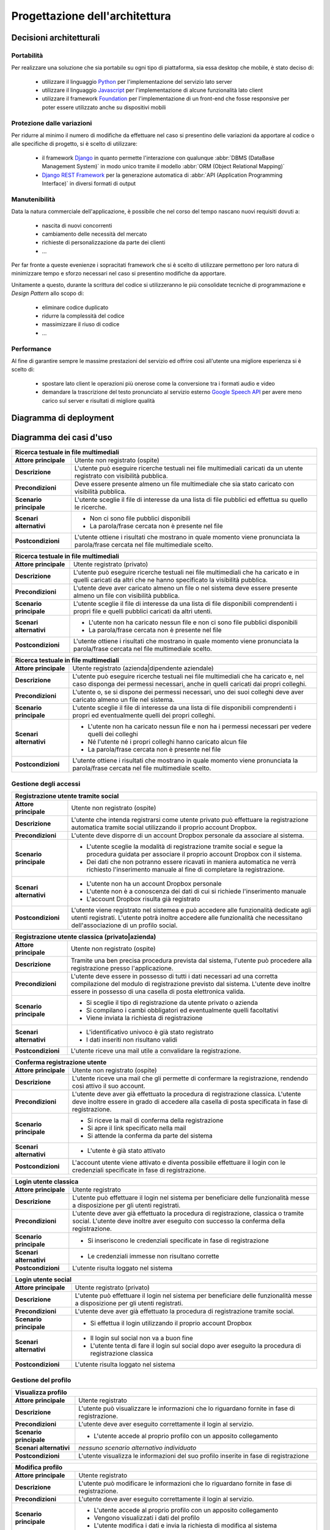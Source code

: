 .. _architectural_design:

===============================
Progettazione dell'architettura
===============================

.. _architectural_decisions:

Decisioni architetturali
~~~~~~~~~~~~~~~~~~~~~~~~

.. _portability:

Portabilità
-----------

Per realizzare una soluzione che sia portabile su ogni tipo di piattaforma, sia
essa desktop che mobile, è stato deciso di:

    * utilizzare il linguaggio `Python`_ per l'implementazione del servizio
      lato server
    * utilizzare il linguaggio `Javascript`_ per l'implementazione di alcune
      funzionalità lato client
    * utilizzare il framework `Foundation`_ per l'implementazione di un
      front-end che fosse responsive per poter essere utilizzato anche su
      dispositivi mobili

.. _protection_from_changes:

Protezione dalle variazioni
---------------------------

Per ridurre al minimo il numero di modifiche da effettuare nel caso si
presentino delle variazioni da apportare al codice o alle specifiche di
progetto, si è scelto di utilizzare:

    * il framework `Django`_ in quanto permette l'interazione con qualunque
      :abbr:`DBMS (DataBase Management System)` in modo unico tramite il
      modello :abbr:`ORM (Object Relational Mapping)`
    * `Django REST Framework`_ per la generazione automatica di
      :abbr:`API (Application Programming Interface)` in diversi formati
      di output

.. _maintainability:

Manutenibilità
--------------

Data la natura commerciale dell'applicazione, è possibile che nel corso del
tempo nascano nuovi requisiti dovuti a:

    * nascita di nuovi concorrenti
    * cambiamento delle necessità del mercato
    * richieste di personalizzazione da parte dei clienti
    * …

Per far fronte a queste evenienze i sopracitati framework che si è scelto di
utilizzare permettono per loro natura di minimizzare tempo e sforzo necessari
nel caso si presentino modifiche da apportare.

Unitamente a questo, durante la scrittura del codice si utilizzeranno le più
consolidate tecniche di programmazione e *Design Pattern* allo scopo di:

    * eliminare codice duplicato
    * ridurre la complessità del codice
    * massimizzare il riuso di codice
    * …

.. _performance:

Performance
-----------

Al fine di garantire sempre le massime prestazioni del servizio ed offrire così
all'utente una migliore esperienza si è scelto di:

    * spostare lato client le operazioni più onerose come la conversione tra i
      formati audio e video
    * demandare la trascrizione del testo pronunciato al servizio esterno
      `Google Speech API`_ per avere meno carico sul server e risultati di
      migliore qualità

.. _Python: https://www.python.org
.. _Javascript: https://developer.mozilla.org/en-US/docs/Web/JavaScript
.. _Foundation: https://foundation.zurb.com
.. _Django: https://www.djangoproject.com
.. _Django REST Framework: https://www.django-rest-framework.org
.. _Google Speech API: https://cloud.google.com/speech

.. _deployment_diagram:

Diagramma di deployment
~~~~~~~~~~~~~~~~~~~~~~~

.. image:: images/diagrams/deployment-diagram.png
    :alt: Diagramma di deployment
    :align: center

.. _use_case_diagram:

Diagramma dei casi d'uso
~~~~~~~~~~~~~~~~~~~~~~~~

.. image:: images/diagrams/use-case/main.png
    :alt: Diagramma principale dei casi d'uso
    :align: center

+-----------------------------------------------------------------------------+
| Ricerca testuale in file multimediali                                       |
+=========================+===================================================+
| **Attore principale**   | Utente non registrato (ospite)                    |
+-------------------------+---------------------------------------------------+
| **Descrizione**         | L'utente può eseguire ricerche testuali nei file  |
|                         | multimediali caricati da un utente registrato     |
|                         | con visibilità pubblica.                          |
+-------------------------+---------------------------------------------------+
| **Precondizioni**       | Deve essere presente almeno un file multimediale  |
|                         | che sia stato caricato con visibilità pubblica.   |
+-------------------------+---------------------------------------------------+
| **Scenario principale** | L'utente sceglie il file di interesse da una      |
|                         | lista di file pubblici ed effettua su quello le   |
|                         | ricerche.                                         |
+-------------------------+---------------------------------------------------+
| **Scenari alternativi** | * Non ci sono file pubblici disponibili           |
|                         | * La parola/frase cercata non è presente nel file |
+-------------------------+---------------------------------------------------+
| **Postcondizioni**      | L'utente ottiene i risultati che mostrano in      |
|                         | quale momento viene pronunciata la parola/frase   |
|                         | cercata nel file multimediale scelto.             |
+-------------------------+---------------------------------------------------+

+-----------------------------------------------------------------------------+
| Ricerca testuale in file multimediali                                       |
+=========================+===================================================+
| **Attore principale**   | Utente registrato (privato)                       |
+-------------------------+---------------------------------------------------+
| **Descrizione**         | L'utente può eseguire ricerche testuali nei file  |
|                         | multimediali che ha caricato e in quelli caricati |
|                         | da altri che ne hanno specificato la visibilità   |
|                         | pubblica.                                         |
+-------------------------+---------------------------------------------------+
| **Precondizioni**       | L'utente deve aver caricato almeno un file o nel  |
|                         | sistema deve essere presente almeno un file con   |
|                         | visibilità pubblica.                              |
+-------------------------+---------------------------------------------------+
| **Scenario principale** | L'utente sceglie il file di interesse da una      |
|                         | lista di file disponibili comprendenti i propri   |
|                         | file e quelli pubblici caricati da altri utenti.  |
+-------------------------+---------------------------------------------------+
| **Scenari alternativi** | * L'utente non ha caricato nessun file e non ci   |
|                         |   sono file pubblici disponibili                  |
|                         | * La parola/frase cercata non è presente nel file |
+-------------------------+---------------------------------------------------+
| **Postcondizioni**      | L'utente ottiene i risultati che mostrano in      |
|                         | quale momento viene pronunciata la parola/frase   |
|                         | cercata nel file multimediale scelto.             |
+-------------------------+---------------------------------------------------+

+-----------------------------------------------------------------------------+
| Ricerca testuale in file multimediali                                       |
+=========================+===================================================+
| **Attore principale**   | Utente registrato (azienda|dipendente aziendale)  |
+-------------------------+---------------------------------------------------+
| **Descrizione**         | L'utente può eseguire ricerche testuali nei file  |
|                         | multimediali che ha caricato e, nel caso disponga |
|                         | dei permessi necessari, anche in quelli caricati  |
|                         | dai propri colleghi.                              |
+-------------------------+---------------------------------------------------+
| **Precondizioni**       | L'utente o, se si dispone dei permessi necessari, |
|                         | uno dei suoi colleghi deve aver caricato almeno   |
|                         | un file nel sistema.                              |
+-------------------------+---------------------------------------------------+
| **Scenario principale** | L'utente sceglie il file di interesse da una      |
|                         | lista di file disponibili comprendenti i propri   |
|                         | ed eventualmente quelli dei propri colleghi.      |
+-------------------------+---------------------------------------------------+
| **Scenari alternativi** | * L'utente non ha caricato nessun file e non ha   |
|                         |   i permessi necessari per vedere quelli dei      |
|                         |   colleghi                                        |
|                         | * Né l'utente né i propri colleghi hanno caricato |
|                         |   alcun file                                      |
|                         | * La parola/frase cercata non è presente nel file |
+-------------------------+---------------------------------------------------+
| **Postcondizioni**      | L'utente ottiene i risultati che mostrano in      |
|                         | quale momento viene pronunciata la parola/frase   |
|                         | cercata nel file multimediale scelto.             |
+-------------------------+---------------------------------------------------+

.. _access_management_use_case:

Gestione degli accessi
----------------------

.. image:: images/diagrams/use-case/access-management.png
    :alt: Diagramma dei casi d'uso della gestione degli accessi
    :align: center

+-----------------------------------------------------------------------------+
| Registrazione utente tramite social                                         |
+=========================+===================================================+
| **Attore principale**   | Utente non registrato (ospite)                    |
+-------------------------+---------------------------------------------------+
| **Descrizione**         | L'utente che intenda registrarsi come utente      |
|                         | privato può effettuare la registrazione           |
|                         | automatica tramite social utilizzando il proprio  |
|                         | account Dropbox.                                  |
+-------------------------+---------------------------------------------------+
| **Precondizioni**       | L'utente deve disporre di un account Dropbox      |
|                         | personale da associare al sistema.                |
+-------------------------+---------------------------------------------------+
| **Scenario principale** | * L'utente sceglie la modalità di registrazione   |
|                         |   tramite social e segue la procedura guidata per |
|                         |   associare il proprio account Dropbox con il     |
|                         |   sistema.                                        |
|                         | * Dei dati che non potranno essere ricavati in    |
|                         |   maniera automatica ne verrà richiesto           |
|                         |   l'inserimento manuale al fine di completare la  |
|                         |   registrazione.                                  |
+-------------------------+---------------------------------------------------+
| **Scenari alternativi** | * L'utente non ha un account Dropbox personale    |
|                         | * L'utente non è a conoscenza dei dati di cui si  |
|                         |   richiede l'inserimento manuale                  |
|                         | * L'account Dropbox risulta già registrato        |
+-------------------------+---------------------------------------------------+
| **Postcondizioni**      | L'utente viene registrato nel sistemea e può      |
|                         | accedere alle funzionalità dedicate agli utenti   |
|                         | registrati. L'utente potrà inoltre accedere alle  |
|                         | funzionalità che necessitano dell'associazione di |
|                         | un profilo social.                                |
+-------------------------+---------------------------------------------------+

+-----------------------------------------------------------------------------+
| Registrazione utente classica (privato|azienda)                             |
+=========================+===================================================+
| **Attore principale**   | Utente non registrato (ospite)                    |
+-------------------------+---------------------------------------------------+
| **Descrizione**         | Tramite una ben precisa procedura prevista dal    |
|                         | sistema, l'utente può procedere alla              |
|                         | registrazione presso l'applicazione.              |
+-------------------------+---------------------------------------------------+
| **Precondizioni**       | L'utente deve essere in possesso di tutti i dati  |
|                         | necessari ad una corretta compilazione del modulo |
|                         | di registrazione previsto dal sistema. L'utente   |
|                         | deve inoltre essere in possesso di una casella di |
|                         | posta elettronica valida.                         |
+-------------------------+---------------------------------------------------+
| **Scenario principale** | * Si sceglie il tipo di registrazione da utente   |
|                         |   privato o azienda                               |
|                         | * Si compilano i cambi obbligatori ed             |
|                         |   eventualmente quelli facoltativi                |
|                         | * Viene inviata la richiesta di registrazione     |
+-------------------------+---------------------------------------------------+
| **Scenari alternativi** | * L'identificativo univoco è già stato registrato |
|                         | * I dati inseriti non risultano validi            |
+-------------------------+---------------------------------------------------+
| **Postcondizioni**      | L'utente riceve una mail utile a convalidare la   |
|                         | registrazione.                                    |
+-------------------------+---------------------------------------------------+

+-----------------------------------------------------------------------------+
| Conferma registrazione utente                                               |
+=========================+===================================================+
| **Attore principale**   | Utente non registrato (ospite)                    |
+-------------------------+---------------------------------------------------+
| **Descrizione**         | L'utente riceve una mail che gli permette di      |
|                         | confermare la registrazione, rendendo così attivo |
|                         | il suo account.                                   |
+-------------------------+---------------------------------------------------+
| **Precondizioni**       | L'utente deve aver già effettuato la procedura di |
|                         | registrazione classica. L'utente deve inoltre     |
|                         | essere in grado di accedere alla casella di posta |
|                         | specificata in fase di registrazione.             |
+-------------------------+---------------------------------------------------+
| **Scenario principale** | * Si riceve la mail di conferma della             |
|                         |   registrazione                                   |
|                         | * Si apre il link specificato nella mail          |
|                         | * Si attende la conferma da parte del sistema     |
+-------------------------+---------------------------------------------------+
| **Scenari alternativi** | * L'utente è già stato attivato                   |
+-------------------------+---------------------------------------------------+
| **Postcondizioni**      | L'account utente viene attivato e diventa         |
|                         | possibile effettuare il login con le credenziali  |
|                         | specificate in fase di registrazione.             |
+-------------------------+---------------------------------------------------+

+-----------------------------------------------------------------------------+
| Login utente classica                                                       |
+=========================+===================================================+
| **Attore principale**   | Utente registrato                                 |
+-------------------------+---------------------------------------------------+
| **Descrizione**         | L'utente può effettuare il login nel sistema per  |
|                         | beneficiare delle funzionalità messe a            |
|                         | disposizione per gli utenti registrati.           |
+-------------------------+---------------------------------------------------+
| **Precondizioni**       | L'utente deve aver già effettuato la procedura di |
|                         | registrazione, classica o tramite social.         |
|                         | L'utente deve inoltre aver eseguito con successo  |
|                         | la conferma della registrazione.                  |
+-------------------------+---------------------------------------------------+
| **Scenario principale** | * Si inseriscono le credenziali specificate in    |
|                         |   fase di registrazione                           |
+-------------------------+---------------------------------------------------+
| **Scenari alternativi** | * Le credenziali immesse non risultano corrette   |
+-------------------------+---------------------------------------------------+
| **Postcondizioni**      | L'utente risulta loggato nel sistema              |
+-------------------------+---------------------------------------------------+

+-----------------------------------------------------------------------------+
| Login utente social                                                         |
+=========================+===================================================+
| **Attore principale**   | Utente registrato (privato)                       |
+-------------------------+---------------------------------------------------+
| **Descrizione**         | L'utente può effettuare il login nel sistema per  |
|                         | beneficiare delle funzionalità messe a            |
|                         | disposizione per gli utenti registrati.           |
+-------------------------+---------------------------------------------------+
| **Precondizioni**       | L'utente deve aver già effettuato la procedura di |
|                         | registrazione tramite social.                     |
+-------------------------+---------------------------------------------------+
| **Scenario principale** | * Si effettua il login utilizzando il proprio     |
|                         |   account Dropbox                                 |
+-------------------------+---------------------------------------------------+
| **Scenari alternativi** | * Il login sul social non va a buon fine          |
|                         | * L'utente tenta di fare il login sul social      |
|                         |   dopo aver eseguito la procedura di              |
|                         |   registrazione classica                          |
+-------------------------+---------------------------------------------------+
| **Postcondizioni**      | L'utente risulta loggato nel sistema              |
+-------------------------+---------------------------------------------------+

.. _profile_management_use_case:

Gestione del profilo
--------------------

.. image:: images/diagrams/use-case/profile-management.png
    :alt: Diagramma dei casi d'uso della gestione del profilo
    :align: center

+-----------------------------------------------------------------------------+
| Visualizza profilo                                                          |
+=========================+===================================================+
| **Attore principale**   | Utente registrato                                 |
+-------------------------+---------------------------------------------------+
| **Descrizione**         | L'utente può visualizzare le informazioni che lo  |
|                         | riguardano fornite in fase di registrazione.      |
+-------------------------+---------------------------------------------------+
| **Precondizioni**       | L'utente deve aver eseguito correttamente il      |
|                         | login al servizio.                                |
+-------------------------+---------------------------------------------------+
| **Scenario principale** | * L'utente accede al proprio profilo con un       |
|                         |   apposito collegamento                           |
+-------------------------+---------------------------------------------------+
| **Scenari alternativi** | *nessuno scenario alternativo individuato*        |
+-------------------------+---------------------------------------------------+
| **Postcondizioni**      | L'utente visualizza le informazioni del suo       |
|                         | profilo inserite in fase di registrazione         |
+-------------------------+---------------------------------------------------+

+-----------------------------------------------------------------------------+
| Modifica profilo                                                            |
+=========================+===================================================+
| **Attore principale**   | Utente registrato                                 |
+-------------------------+---------------------------------------------------+
| **Descrizione**         | L'utente può modificare le informazioni che lo    |
|                         | riguardano fornite in fase di registrazione.      |
+-------------------------+---------------------------------------------------+
| **Precondizioni**       | L'utente deve aver eseguito correttamente il      |
|                         | login al servizio.                                |
+-------------------------+---------------------------------------------------+
| **Scenario principale** | * L'utente accede al proprio profilo con un       |
|                         |   apposito collegamento                           |
|                         | * Vengono visualizzati i dati del profilo         |
|                         | * L'utente modifica i dati e invia la richiesta   |
|                         |   di modifica al sistema                          |
+-------------------------+---------------------------------------------------+
| **Scenari alternativi** | * L'utente cerca di modificare dei dati con altri |
|                         |   non validi                                      |
+-------------------------+---------------------------------------------------+
| **Postcondizioni**      | Il profilo utente viene modificato correttamente  |
+-------------------------+---------------------------------------------------+

+-----------------------------------------------------------------------------+
| Elimina profilo                                                             |
+=========================+===================================================+
| **Attore principale**   | Utente registrato                                 |
+-------------------------+---------------------------------------------------+
| **Descrizione**         | L'utente può eliminare il proprio account e tutti |
|                         | i dati ad esso collegati. Nel caso il profilo che |
|                         | si voglia eliminare sia un profilo aziendale,     |
|                         | allora con esso verranno cancellati anche i       |
|                         | profili dei dipendenti della stessa azienda.      |
+-------------------------+---------------------------------------------------+
| **Precondizioni**       | L'utente deve aver eseguito correttamente il      |
|                         | login al servizio.                                |
+-------------------------+---------------------------------------------------+
| **Scenario principale** | * L'utente accede al proprio profilo con un       |
|                         |   apposito collegamento                           |
|                         | * L'utente richiede la cancellazione del proprio  |
|                         |   account                                         |
+-------------------------+---------------------------------------------------+
| **Scenari alternativi** | *nessuno scenario alternativo individuato*        |
+-------------------------+---------------------------------------------------+
| **Postcondizioni**      | Il profilo utente viene eliminato e con esso      |
|                         | tutti i dati ad esso associati                    |
+-------------------------+---------------------------------------------------+

+-----------------------------------------------------------------------------+
| Gestione dipendenti / Visualizza lista dipendenti                           |
+=========================+===================================================+
| **Attore principale**   | Utente registrato (azienda)                       |
+-------------------------+---------------------------------------------------+
| **Descrizione**         | L'utente può visualizzare la lista dei dipendenti |
|                         | che sono stati aggiunti.                          |
+-------------------------+---------------------------------------------------+
| **Precondizioni**       | L'utente deve aver eseguito correttamente il      |
|                         | login al servizio.                                |
+-------------------------+---------------------------------------------------+
| **Scenario principale** | * L'utente accede al profilo aziendale con un     |
|                         |   apposito collegamento                           |
+-------------------------+---------------------------------------------------+
| **Scenari alternativi** | * L'utente non ha ancora aggiunto alcun           |
|                         |   dipendente                                      |
+-------------------------+---------------------------------------------------+
| **Postcondizioni**      | L'utente visualizza la lista dei dipendenti       |
+-------------------------+---------------------------------------------------+

+-----------------------------------------------------------------------------+
| Gestione dipendenti / Aggiungi dipendente                                   |
+=========================+===================================================+
| **Attore principale**   | Utente registrato (azienda)                       |
+-------------------------+---------------------------------------------------+
| **Descrizione**         | L'utente può aggiungere un utente come proprio    |
|                         | dipendente.                                       |
+-------------------------+---------------------------------------------------+
| **Precondizioni**       | L'utente deve aver eseguito correttamente il      |
|                         | login al servizio.                                |
+-------------------------+---------------------------------------------------+
| **Scenario principale** | * L'utente accede al profilo aziendale con un     |
|                         |   apposito collegamento                           |
|                         | * L'utente compila il form necessario per         |
|                         |   aggiugere un nuovo dipendente specificando      |
|                         |   una mail valida con cui poter eseguire il login |
+-------------------------+---------------------------------------------------+
| **Scenari alternativi** | * Il dipendente è già stato inserito nella lista  |
|                         |   dei dipendenti                                  |
|                         | * I dati forniti non sono validi                  |
+-------------------------+---------------------------------------------------+
| **Postcondizioni**      | L'utente specificato viene aggiunto alla lista    |
|                         | dei dipendenti aziendali e da quel momento può    |
|                         | effettuare il login con una password casuale      |
|                         | fornita dal sistema tramite mail.                 |
+-------------------------+---------------------------------------------------+

+-----------------------------------------------------------------------------+
| Gestione dipendenti / Elimina dipendente                                    |
+=========================+===================================================+
| **Attore principale**   | Utente registrato (azienda)                       |
+-------------------------+---------------------------------------------------+
| **Descrizione**         | L'utente può rimuovere un utente precedentemente  |
|                         | aggiunto alla lista dei dipendenti aziendali.     |
+-------------------------+---------------------------------------------------+
| **Precondizioni**       | L'utente deve aver eseguito correttamente il      |
|                         | login al servizio.                                |
+-------------------------+---------------------------------------------------+
| **Scenario principale** | * L'utente accede al profilo aziendale con un     |
|                         |   apposito collegamento                           |
|                         | * L'utente sceglie il dipendente da eliminare     |
|                         | * L'utente sceglie se cancellare o ereditare i    |
|                         |   file del dipendente che sta per cancellare      |
|                         | * Viene inviata la richiesta di cancellazione     |
+-------------------------+---------------------------------------------------+
| **Scenari alternativi** | * Il dipendente è già stato rimosso dalla lista   |
|                         |   dei dipendenti                                  |
+-------------------------+---------------------------------------------------+
| **Postcondizioni**      | L'utente specificato viene eliminato dalla lista  |
|                         | dei dipendenti aziendali e da quel momento non    |
|                         | può più effettuare il login al sistema o accedere |
|                         | ai file da lui caricati.                          |
+-------------------------+---------------------------------------------------+

+-----------------------------------------------------------------------------+
| Gestione dipendenti / Visualizza profilo dipendente                         |
+=========================+===================================================+
| **Attore principale**   | Utente registrato (azienda)                       |
+-------------------------+---------------------------------------------------+
| **Descrizione**         | L'utente può visualizzare le informazioni di      |
|                         | profilo del dipendente e i file da lui caricati.  |
+-------------------------+---------------------------------------------------+
| **Precondizioni**       | L'utente deve aver eseguito correttamente il      |
|                         | login al servizio.                                |
+-------------------------+---------------------------------------------------+
| **Scenario principale** | * L'utente accede al profilo aziendale con un     |
|                         |   apposito collegamento                           |
|                         | * L'utente sceglie il dipendente da visualizzare  |
|                         |   dalla lista dei dipendenti aziendali            |
+-------------------------+---------------------------------------------------+
| **Scenari alternativi** | *nessuno scenario alternativo individuato*        |
+-------------------------+---------------------------------------------------+
| **Postcondizioni**      | L'utente visualizza le informazioni di profilo e  |
|                         | i file caricati dal dipendente scelto.            |
+-------------------------+---------------------------------------------------+

+-----------------------------------------------------------------------------+
| Gestione dipendenti / Gestisci permessi dipendente                          |
+=========================+===================================================+
| **Attore principale**   | Utente registrato (azienda)                       |
+-------------------------+---------------------------------------------------+
| **Descrizione**         | L'utente può visualizzare modificare i permessi   |
|                         | che un dipendente ha rispetto alla                |
|                         | visualizzazione e all'uso dei file caricati dagli |
|                         | altri dipendenti della stessa azienda.            |
+-------------------------+---------------------------------------------------+
| **Precondizioni**       | L'utente deve aver eseguito correttamente il      |
|                         | login al servizio.                                |
+-------------------------+---------------------------------------------------+
| **Scenario principale** | * L'utente accede al profilo aziendale con un     |
|                         |   apposito collegamento                           |
|                         | * L'utente sceglie il dipendente di cui cambiare  |
|                         |   i permessi                                      |
|                         | * L'utente modifica i permessi secondo necessità  |
|                         |   e invia la richiesta di modifica al sistema     |
+-------------------------+---------------------------------------------------+
| **Scenari alternativi** | *nessuno scenario alternativo individuato*        |
+-------------------------+---------------------------------------------------+
| **Postcondizioni**      | I permessi associati all'account del dipendente   |
|                         | vengono modificati come richiesto e l'utente e la |
|                         | lista dei file che può vedere e utilizzare verrà  |
|                         | cambiata di conseguenza.                          |
+-------------------------+---------------------------------------------------+

.. _payments_management_use_case:

Gestione dei pagamenti
----------------------

.. image:: images/diagrams/use-case/payments-management.png
    :alt: Diagramma dei casi d'uso della gestione dei pagamenti
    :align: center

+-----------------------------------------------------------------------------+
| Visualizza piani di pagamento                                               |
+=========================+===================================================+
| **Attore principale**   | Utente registrato (azienda)                       |
+-------------------------+---------------------------------------------------+
| **Descrizione**         | L'utente può visualizzare i possibili piani di    |
|                         | pagamento al fine di stipulare un abbonamento che |
|                         | si adatti alle esigenze dell'azienda.             |
+-------------------------+---------------------------------------------------+
| **Precondizioni**       | L'utente deve aver eseguito correttamente il      |
|                         | login al servizio.                                |
+-------------------------+---------------------------------------------------+
| **Scenario principale** | * L'utente accede alla pagina dedicata ai piani   |
|                         |   di pagamento                                    |
+-------------------------+---------------------------------------------------+
| **Scenari alternativi** | *nessuno scenario alternativo individuato*        |
+-------------------------+---------------------------------------------------+
| **Postcondizioni**      | L'utente può visualizzare i piani di pagamento    |
|                         | messi a disposizione per l'eventuale acquisto da  |
|                         | parte dell'azeinda.                               |
+-------------------------+---------------------------------------------------+

+-----------------------------------------------------------------------------+
| Acquista abbonamento                                                        |
+=========================+===================================================+
| **Attore principale**   | Utente registrato (azienda)                       |
+-------------------------+---------------------------------------------------+
| **Descrizione**         | L'utente può acquistare un abbonamento sulla base |
|                         | del piano di pagamento scelto.                    |
+-------------------------+---------------------------------------------------+
| **Precondizioni**       | L'utente deve aver eseguito correttamente il      |
|                         | login al servizio.                                |
+-------------------------+---------------------------------------------------+
| **Scenario principale** | * L'utente accede alla pagina dedicata ai piani   |
|                         |   di pagamento                                    |
|                         | * Si sceglie il piano di pagamento che meglio     |
|                         |   rispecchia le necessità dell'azienda            |
|                         | * Si effettua il pagamento                        |
+-------------------------+---------------------------------------------------+
| **Scenari alternativi** | *Si veda il caso d'uso "Effettua pagamento"*      |
+-------------------------+---------------------------------------------------+
| **Postcondizioni**      | L'utente riceve i crediti necessari ad utilizzare |
|                         | il servizio nella quantità e nel costo stabiliti  |
|                         | dal piano di pagamento scelto. I crediti ricevuti |
|                         | sono utilizzabili da tutti i dipendenti           |
|                         | dell'azienda entro la scadenza dell'abbonamento   |
|                         | altrimenti sono da considerarsi persi e non       |
|                         | rimborsabili.                                     |
+-------------------------+---------------------------------------------------+

+-----------------------------------------------------------------------------+
| Acquista estensione abbonamento                                             |
+=========================+===================================================+
| **Attore principale**   | Utente registrato (azienda)                       |
+-------------------------+---------------------------------------------------+
| **Descrizione**         | L'utente può acquistare un'estensione             |
|                         | dell'abbonamento per ottenere ulteriori crediti.  |
+-------------------------+---------------------------------------------------+
| **Precondizioni**       | L'utente deve aver eseguito correttamente il      |
|                         | login al servizio e deve avere un abbonamento     |
|                         | attivo e non scaduto.                             |
+-------------------------+---------------------------------------------------+
| **Scenario principale** | * L'utente accede alla pagina dedicata ai piani   |
|                         |   di pagamento                                    |
|                         | * Sceglie il numero di crediti necessari in       |
|                         |   termini di ore di elaborazione                  |
|                         | * Si effettua il pagamento                        |
+-------------------------+---------------------------------------------------+
| **Scenari alternativi** | *Si veda il caso d'uso "Effettua pagamento"*      |
+-------------------------+---------------------------------------------------+
| **Postcondizioni**      | L'utente riceve il numero di crediti richiesti a  |
|                         | un prezzo dipendente dal numero stesso scelto     |
|                         | dal sistema. I crediti acquistati sono subito     |
|                         | utilizzabili e disponibili a tutti i dipendenti   |
|                         | dell'azienda entro la scadenza dell'estensione    |
|                         | stabilita sulla base del numero di crediti        |
|                         | acquistati. I crediti non utilizzati alla data di |
|                         | scadenza sono da considerarsi persi e non         |
|                         | rimborsabili.                                     |
+-------------------------+---------------------------------------------------+

+-----------------------------------------------------------------------------+
| Effettua pagamento                                                          |
+=========================+===================================================+
| **Attore principale**   | Utente registrato (azienda)                       |
+-------------------------+---------------------------------------------------+
| **Descrizione**         | L'utente può effettuare il pagamento del servizio |
|                         | tramite conto `Paypal`_.                          |
+-------------------------+---------------------------------------------------+
| **Precondizioni**       | L'utente deve aver eseguito correttamente il      |
|                         | login al servizio e deve avere scelto un prodotto |
|                         | da acquistare (abbonamento o estensione)          |
+-------------------------+---------------------------------------------------+
| **Scenario principale** | * L'utente accede alla pagina dedicata ai piani   |
|                         |   di pagamento                                    |
|                         | * Sceglie il prodotto da acquistare               |
|                         | * Effettua il pagamento tramite il portale Paypal |
+-------------------------+---------------------------------------------------+
| **Scenari alternativi** | * Il pagamento non va a buon fine                 |
|                         | * Il pagamento viene annullato                    |
+-------------------------+---------------------------------------------------+
| **Postcondizioni**      | L'utente riceve il prodotto acquistato insieme    |
|                         | con un riepilogo dei costi sostenuti.             |
|                         | Il valore del prodotto acquistato viene scalato   |
|                         | dal conto Paypal dell'utente e accreditato su     |
|                         | un apposito conto di riferimento per il servizio. |
+-------------------------+---------------------------------------------------+

+-----------------------------------------------------------------------------+
| Visualizza stato abbonamento + Visualizza crediti rimanenti                 |
+=========================+===================================================+
| **Attore principale**   | Utente registrato (azienda)                       |
+-------------------------+---------------------------------------------------+
| **Descrizione**         | L'utente può visualizzare i dati dell'abbonamento |
|                         | acquistato per conoscerne la scadenza, il numero  |
|                         | di crediti utilizzati e quelli rimanenti, più     |
|                         | altre informazioni utili.                         |
+-------------------------+---------------------------------------------------+
| **Precondizioni**       | L'utente deve aver eseguito correttamente il      |
|                         | login al servizio e deve avere stipulato almeno   |
|                         | un abbonamento, anche se scaduto.                 |
+-------------------------+---------------------------------------------------+
| **Scenario principale** | * L'utente accede alla pagina dedicata allo stato |
|                         |   dell'abbonamento e visualizza le informazioni   |
|                         |   di interesse.                                   |
+-------------------------+---------------------------------------------------+
| **Scenari alternativi** | *nessuno scenario alternativo individuato*        |
+-------------------------+---------------------------------------------------+
| **Postcondizioni**      | L'utente può visualizzare le informazioni di      |
|                         | interesse che riguardano lo stato                 |
|                         | dell'abbonamento attualmente attivo o di quelli   |
|                         | precedenti già scaduti.                           |
+-------------------------+---------------------------------------------------+

.. _contents_upload_management_use_case:

Gestione upload contenuti
-------------------------

.. image:: images/diagrams/use-case/contents-upload-management.png
    :alt: Diagramma dei casi d'uso della gestione dell'upload dei contenuti
    :align: center

+-----------------------------------------------------------------------------+
| Upload contenuti multimediali                                               |
+=========================+===================================================+
| **Attore principale**   | Utente registrato                                 |
+-------------------------+---------------------------------------------------+
| **Descrizione**         | L'utente può fare l'upload di contenuti           |
|                         | multimediali audio/video che vuole elaborare.     |
|                         | L'upload richiede eventualmente controlli e       |
|                         | conversioni di formato.                           |
+-------------------------+---------------------------------------------------+
| **Precondizioni**       | L'utente deve aver eseguito correttamente il      |
|                         | login al servizio e deve disporre dei crediti     |
|                         | necessari per elaborare il file di cui si intende |
|                         | fare l'upload. Se si tratta di un utente privato  |
|                         | l'acquisto dei crediti viene svolto               |
|                         | contestualmente all'upload del file.              |
+-------------------------+---------------------------------------------------+
| **Scenario principale** | * L'utente accede alla pagine di upload dei       |
|                         |   contenuti e seleziona un file dal proprio       |
|                         |   dispositivo                                     |
|                         | * Se si tratta di un utente privato che avesse    |
|                         |   svolto la registrazione tramite social, allora  |
|                         |   il file può essere scelto tra quelli presenti   |
|                         |   sul proprio account Dropbox associato           |
|                         | * Il file viene sottoposto a controlli per        |
|                         |   l'accettazione del formato e della codifica in  |
|                         |   cui è presentato                                |
|                         | * Il file viene eventualmente convertito in un    |
|                         |   formato e con una codifica consoni              |
|                         | * L'utente specifica alcune informazioni utili    |
|                         |   che permettano di riconoscere e qualificare il  |
|                         |   file inviato tra gli altri file.                |
|                         | * Il file viene inviato al sistema per            |
|                         |   l'elaborazione                                  |
+-------------------------+---------------------------------------------------+
| **Scenari alternativi** | * Il file scelto non è in nessuno dei formati e   |
|                         |   delle codifiche accettate dal sistema           |
|                         | * Non c'è nessun file sull'account Dropbox (se    |
|                         |   utente privato registrato tramite social)       |
|                         | * Il file risulta corrotto e non leggibile        |
|                         | * La conversione del file non va a buon fine      |
|                         | * Il file viene cancellato dal dispositivo di     |
|                         |   origine prima della fine delle operazioni di    |
|                         |   verifica, conversione e upload                  |
|                         | * L'upload del file non va a buon fine            |
|                         | * Le informazioni inserite per la descrizione del |
|                         |   file risultano incomplete o non valide          |
+-------------------------+---------------------------------------------------+
| **Postcondizioni**      | Il file utente viene caricato sul sistema che lo  |
|                         | prepara per l'elaborazione.                       |
+-------------------------+---------------------------------------------------+

.. _requests_management_use_case:

Gestione richieste
------------------

.. image:: images/diagrams/use-case/requests-management.png
    :alt: Diagramma dei casi d'uso della gestione delle richieste
    :align: center

+-----------------------------------------------------------------------------+
| Visualizza lista richieste inviate                                          |
+=========================+===================================================+
| **Attore principale**   | Utente registrato                                 |
+-------------------------+---------------------------------------------------+
| **Descrizione**         | L'utente può visualizzare la lista dei file che   |
|                         | ha caricato. Nel caso si tratti di un utente      |
|                         | dipendente aziendale con i permessi necessari,    |
|                         | allora sarà in gradi di visualizzare anche i file |
|                         | caricati dai propri colleghi.                     |
+-------------------------+---------------------------------------------------+
| **Precondizioni**       | L'utente deve aver eseguito correttamente il      |
|                         | login al servizio e deve avere caricato sul       |
|                         | sistema almeno un file. Nel caso si tratti di un  |
|                         | utente dipendente aziendale con i permessi        |
|                         | necessari, potrà accedere a questa funzionalità   |
|                         | anche senza aver caricato alcun file, ma          |
|                         | visualizzando i file caricati dai propri          |
|                         | colleghi.                                         |
+-------------------------+---------------------------------------------------+
| **Scenario principale** | * L'utente accede alla pagina dedicata alla       |
|                         |   visualizzazione della lista delle richieste     |
|                         |   inviate                                         |
+-------------------------+---------------------------------------------------+
| **Scenari alternativi** | *nessuno scenario alternativo individuato*        |
+-------------------------+---------------------------------------------------+
| **Postcondizioni**      | L'utente può visualizzare la lista dei file       |
|                         | caricati a cui ha accesso e alcune informazioni   |
|                         | basilari come lo stato di avanzamento nel caso di |
|                         | richieste ancora in fase di elaborazione.         |
+-------------------------+---------------------------------------------------+

+-----------------------------------------------------------------------------+
| Visualizza informazioni sui file inviati                                    |
+=========================+===================================================+
| **Attore principale**   | Utente registrato                                 |
+-------------------------+---------------------------------------------------+
| **Descrizione**         | L'utente può scegliere un file tra quelli         |
|                         | caricati e vederne tutte le informazioni          |
|                         | dettagliate.                                      |
+-------------------------+---------------------------------------------------+
| **Precondizioni**       | L'utente deve aver eseguito correttamente il      |
|                         | login al servizio e deve avere caricato sul       |
|                         | sistema almeno un file. Nel caso si tratti di un  |
|                         | utente dipendente aziendale con i permessi        |
|                         | necessari, potrà accedere a questa funzionalità   |
|                         | anche senza aver caricato alcun file, ma          |
|                         | utilizzando i file caricati dai propri colleghi.  |
+-------------------------+---------------------------------------------------+
| **Scenario principale** | * L'utente accede alla pagina dedicata alla       |
|                         |   visualizzazione della lista delle richieste     |
|                         |   inviate                                         |
|                         | * L'utente sceglie il file del quale vuole avere  |
|                         |   più informazioni                                |
+-------------------------+---------------------------------------------------+
| **Scenari alternativi** | *nessuno scenario alternativo individuato*        |
+-------------------------+---------------------------------------------------+
| **Postcondizioni**      | L'utente visualizza tutte le informazioni sul     |
|                         | file caricato scelto.                             |
+-------------------------+---------------------------------------------------+

+-----------------------------------------------------------------------------+
| Modifica informazioni sui file inviati                                      |
+=========================+===================================================+
| **Attore principale**   | Utente registrato                                 |
+-------------------------+---------------------------------------------------+
| **Descrizione**         | L'utente può scegliere un file tra quelli         |
|                         | caricati e modificarne alcune informazioni.       |
+-------------------------+---------------------------------------------------+
| **Precondizioni**       | L'utente deve aver eseguito correttamente il      |
|                         | login al servizio e deve avere caricato sul       |
|                         | sistema almeno un file. Nel caso si tratti di un  |
|                         | utente dipendente aziendale con i permessi        |
|                         | necessari, potrà accedere a questa funzionalità   |
|                         | anche senza aver caricato alcun file, ma          |
|                         | utilizzando i file caricati dai propri colleghi.  |
+-------------------------+---------------------------------------------------+
| **Scenario principale** | * L'utente accede alla pagina dedicata alla       |
|                         |   visualizzazione della lista delle richieste     |
|                         |   inviate                                         |
|                         | * L'utente sceglie il file del quale vuole avere  |
|                         |   più informazioni                                |
|                         | * L'utente sceglie le informazioni da modificare  |
|                         | * Viene inviata la richiesta di modifica          |
+-------------------------+---------------------------------------------------+
| **Scenari alternativi** | * Le nuove informazioni immesse non sono valide   |
|                         | * Le informazioni sul file risultano incomplete   |
+-------------------------+---------------------------------------------------+
| **Postcondizioni**      | Le informazioni sul file vengono modificate       |
|                         | correttamente.                                    |
+-------------------------+---------------------------------------------------+

+-----------------------------------------------------------------------------+
| Rimuovi richiesta                                                           |
+=========================+===================================================+
| **Attore principale**   | Utente registrato                                 |
+-------------------------+---------------------------------------------------+
| **Descrizione**         | L'utente può scegliere un file tra quelli         |
|                         | caricati ed eliminarlo.                           |
+-------------------------+---------------------------------------------------+
| **Precondizioni**       | L'utente deve aver eseguito correttamente il      |
|                         | login al servizio e deve avere caricato sul       |
|                         | sistema almeno un file. Nel caso si tratti di un  |
|                         | utente dipendente aziendale con i permessi        |
|                         | necessari, potrà accedere a questa funzionalità   |
|                         | anche senza aver caricato alcun file, ma          |
|                         | utilizzando i file caricati dai propri colleghi.  |
+-------------------------+---------------------------------------------------+
| **Scenario principale** | * L'utente accede alla pagina dedicata alla       |
|                         |   visualizzazione della lista delle richieste     |
|                         |   inviate                                         |
|                         | * L'utente sceglie il file che vuole eliminare    |
|                         | * Viene inviata la richiesta di rimozione         |
+-------------------------+---------------------------------------------------+
| **Scenari alternativi** | * Il file è già stato rimosso                     |
+-------------------------+---------------------------------------------------+
| **Postcondizioni**      | Il file e tutte le informazioni ad esso collegate |
|                         | vengono rimosse.                                  |
+-------------------------+---------------------------------------------------+

.. _Paypal: https://www.paypal.com

.. _activity_diagram:

Diagramma di attività
~~~~~~~~~~~~~~~~~~~~~

Il diagramma che segue mostra, a titolo esemplificativo, il workflow seguito
dal sistema per l'invio di un file da parte di un utente registrato di tipo
privato.

.. image:: images/diagrams/activity/file-upload-registered-private-user.png
    :alt: Diagramma di attività per l'upload di file per utenti privati
    :align: center
    :scale: 55%

.. _data_diagram:

Diagramma dei dati
~~~~~~~~~~~~~~~~~~

.. todo::
    Aggiungere diagramma ER dei dati

